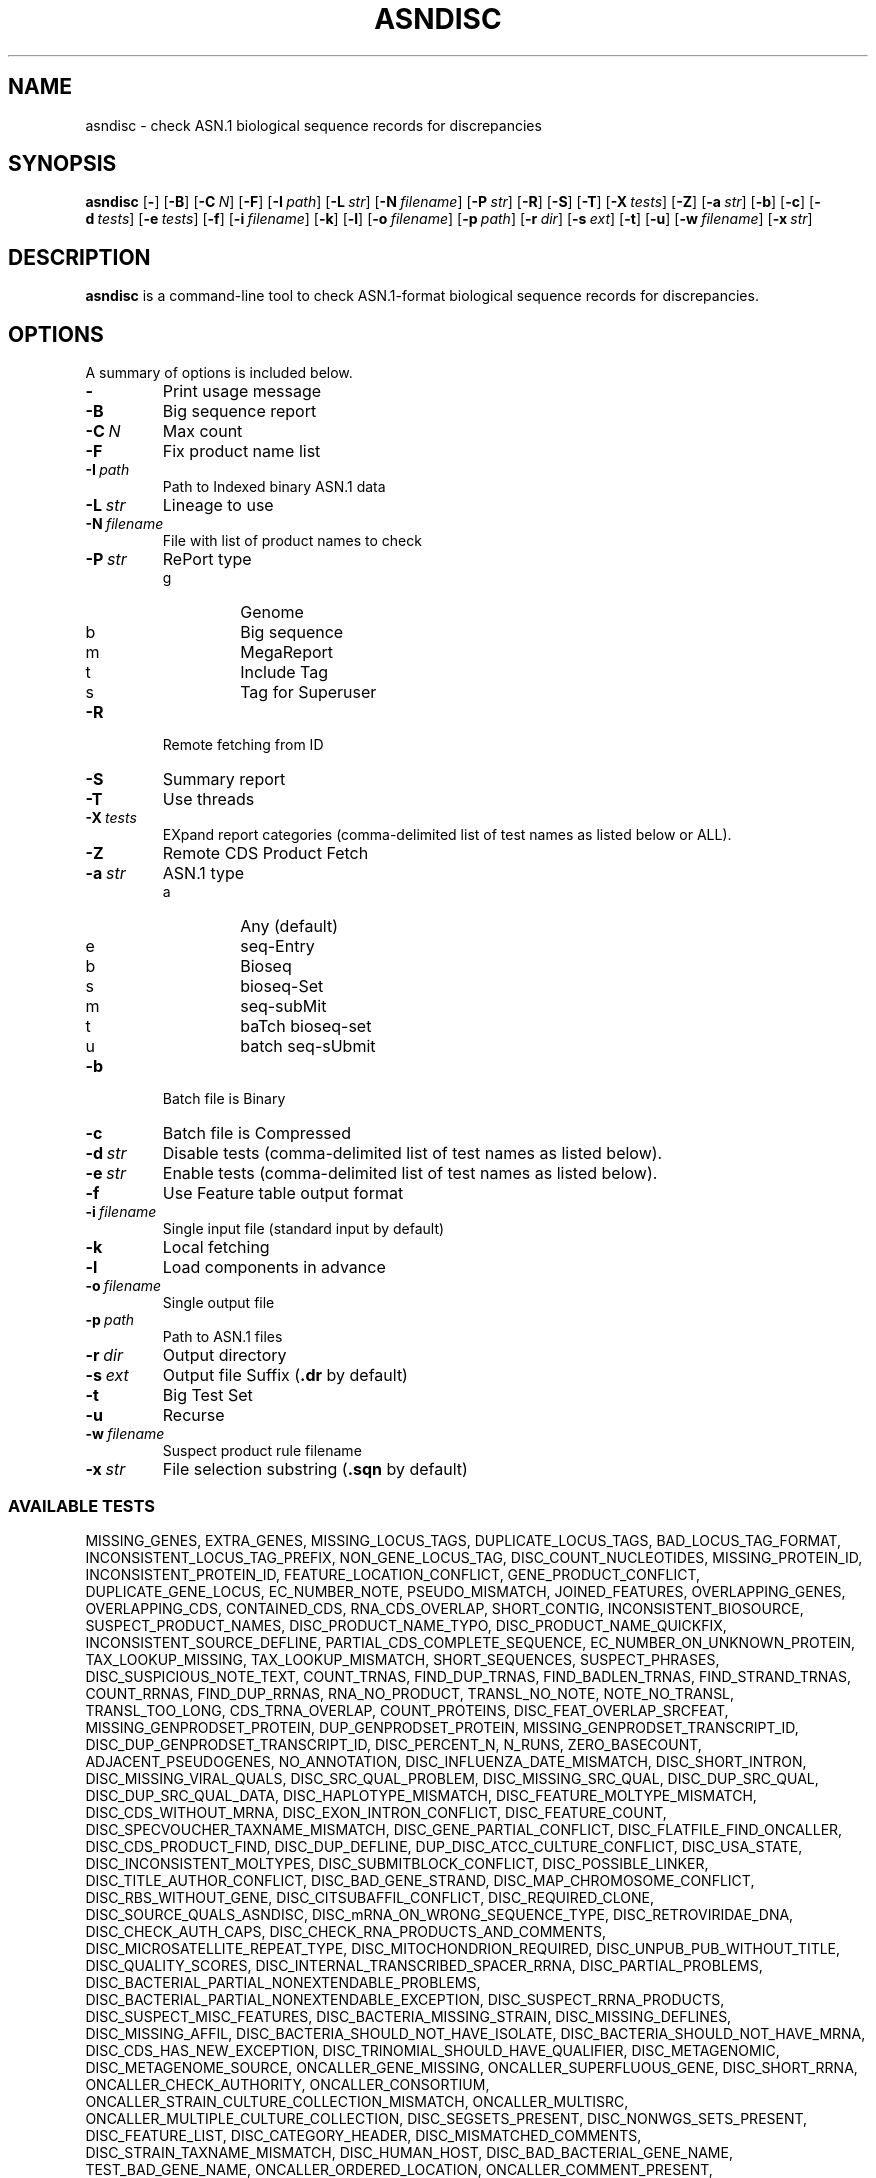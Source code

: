 .TH ASNDISC 1 2012-06-24 NCBI "NCBI Tools User's Manual"
.SH NAME
asndisc \- check ASN.1 biological sequence records for discrepancies
.SH SYNOPSIS
.B asndisc
[\|\fB\-\fP\|]
[\|\fB\-B\fP\|]
[\|\fB\-C\fP\ \fIN\fP\|]
[\|\fB\-F\fP\|]
[\|\fB\-I\fP\ \fIpath\fP\|]
[\|\fB\-L\fP\ \fIstr\fP\|]
[\|\fB\-N\fP\ \fIfilename\fP\|]
[\|\fB\-P\fP\ \fIstr\fP\|]
[\|\fB\-R\fP\|]
[\|\fB\-S\fP\|]
[\|\fB\-T\fP\|]
[\|\fB\-X\fP\ \fItests\fP\|]
[\|\fB\-Z\fP\|]
[\|\fB\-a\fP\ \fIstr\fP\|]
[\|\fB\-b\fP\|]
[\|\fB\-c\fP\|]
[\|\fB\-d\fP\ \fItests\fP\|]
[\|\fB\-e\fP\ \fItests\fP\|]
[\|\fB\-f\fP\|]
[\|\fB\-i\fP\ \fIfilename\fP\|]
[\|\fB\-k\fP\|]
[\|\fB\-l\fP\|]
[\|\fB\-o\fP\ \fIfilename\fP\|]
[\|\fB\-p\fP\ \fIpath\fP\|]
[\|\fB\-r\fP\ \fIdir\fP\|]
[\|\fB\-s\fP\ \fIext\fP\|]
[\|\fB\-t\fP\|]
[\|\fB\-u\fP\|]
[\|\fB\-w\fP\ \fIfilename\fP\|]
[\|\fB\-x\fP\ \fIstr\fP\|]
.SH DESCRIPTION
\fBasndisc\fP is a command-line tool to check ASN.1-format biological
sequence records for discrepancies.
.SH OPTIONS
A summary of options is included below.
.TP
\fB\-\fP
Print usage message
.TP
\fB\-B\fP
Big sequence report
.TP
\fB\-C\fP\ \fIN\fP
Max count
.TP
\fB\-F\fP
Fix product name list
.TP
\fB\-I\fP\ \fIpath\fP
Path to Indexed binary ASN.1 data
.TP
\fB\-L\fP\ \fIstr\fP
Lineage to use
.TP
\fB\-N\fP\ \fIfilename\fP
File with list of product names to check
.TP
\fB\-P\fP\ \fIstr\fP
RePort type
.RS
.PD 0
.IP g
Genome
.IP b
Big sequence
.IP m
MegaReport
.IP t
Include Tag
.IP s
Tag for Superuser
.PD
.RE
.TP
\fB\-R\fP
Remote fetching from ID
.TP
\fB\-S\fP
Summary report
.TP
\fB\-T\fP
Use threads
.TP
\fB\-X\fP\ \fItests\fP
EXpand report categories (comma-delimited list of test names as listed
below or ALL).
.TP
\fB\-Z\fP
Remote CDS Product Fetch
.TP
\fB\-a\fP\ \fIstr\fP
ASN.1 type
.RS
.PD 0
.IP a
Any (default)
.IP e
seq-Entry
.IP b
Bioseq
.IP s
bioseq-Set
.IP m
seq-subMit
.IP t
baTch bioseq-set
.IP u
batch seq-sUbmit
.PD
.RE
.TP
\fB\-b\fP
Batch file is Binary
.TP
\fB\-c\fP
Batch file is Compressed
.TP
\fB\-d\fP\ \fIstr\fP
Disable tests (comma-delimited list of test names as listed below).
.TP
\fB\-e\fP\ \fIstr\fP
Enable tests (comma-delimited list of test names as listed below).
.TP
\fB\-f\fP
Use Feature table output format
.TP
\fB\-i\fP\ \fIfilename\fP
Single input file (standard input by default)
.TP
\fB\-k\fP
Local fetching
.TP
\fB\-l\fP
Load components in advance
.TP
\fB\-o\fP\ \fIfilename\fP
Single output file
.TP
\fB\-p\fP\ \fIpath\fP
Path to ASN.1 files
.TP
\fB\-r\fP\ \fIdir\fP
Output directory
.TP
\fB\-s\fP\ \fIext\fP
Output file Suffix (\fB.dr\fP by default)
.TP
\fB\-t\fP
Big Test Set
.TP
\fB\-u\fP
Recurse
.TP
\fB\-w\fP\ \fIfilename\fP
Suspect product rule filename
.TP
\fB\-x\fP\ \fIstr\fP
File selection substring (\fB.sqn\fP by default)
.SS AVAILABLE TESTS
.P
.ad l
.nh
MISSING_GENES, EXTRA_GENES, MISSING_LOCUS_TAGS, DUPLICATE_LOCUS_TAGS,
BAD_LOCUS_TAG_FORMAT, INCONSISTENT_LOCUS_TAG_PREFIX, NON_GENE_LOCUS_TAG,
DISC_COUNT_NUCLEOTIDES, MISSING_PROTEIN_ID, INCONSISTENT_PROTEIN_ID,
FEATURE_LOCATION_CONFLICT, GENE_PRODUCT_CONFLICT, DUPLICATE_GENE_LOCUS,
EC_NUMBER_NOTE, PSEUDO_MISMATCH, JOINED_FEATURES, OVERLAPPING_GENES,
OVERLAPPING_CDS, CONTAINED_CDS, RNA_CDS_OVERLAP, SHORT_CONTIG,
INCONSISTENT_BIOSOURCE, SUSPECT_PRODUCT_NAMES, DISC_PRODUCT_NAME_TYPO,
DISC_PRODUCT_NAME_QUICKFIX, INCONSISTENT_SOURCE_DEFLINE,
PARTIAL_CDS_COMPLETE_SEQUENCE, EC_NUMBER_ON_UNKNOWN_PROTEIN,
TAX_LOOKUP_MISSING, TAX_LOOKUP_MISMATCH, SHORT_SEQUENCES, SUSPECT_PHRASES,
DISC_SUSPICIOUS_NOTE_TEXT, COUNT_TRNAS, FIND_DUP_TRNAS, FIND_BADLEN_TRNAS,
FIND_STRAND_TRNAS, COUNT_RRNAS, FIND_DUP_RRNAS, RNA_NO_PRODUCT,
TRANSL_NO_NOTE, NOTE_NO_TRANSL, TRANSL_TOO_LONG, CDS_TRNA_OVERLAP,
COUNT_PROTEINS, DISC_FEAT_OVERLAP_SRCFEAT, MISSING_GENPRODSET_PROTEIN,
DUP_GENPRODSET_PROTEIN, MISSING_GENPRODSET_TRANSCRIPT_ID,
DISC_DUP_GENPRODSET_TRANSCRIPT_ID, DISC_PERCENT_N, N_RUNS, ZERO_BASECOUNT,
ADJACENT_PSEUDOGENES, NO_ANNOTATION, DISC_INFLUENZA_DATE_MISMATCH,
DISC_SHORT_INTRON, DISC_MISSING_VIRAL_QUALS, DISC_SRC_QUAL_PROBLEM,
DISC_MISSING_SRC_QUAL, DISC_DUP_SRC_QUAL, DISC_DUP_SRC_QUAL_DATA,
DISC_HAPLOTYPE_MISMATCH, DISC_FEATURE_MOLTYPE_MISMATCH,
DISC_CDS_WITHOUT_MRNA, DISC_EXON_INTRON_CONFLICT, DISC_FEATURE_COUNT,
DISC_SPECVOUCHER_TAXNAME_MISMATCH, DISC_GENE_PARTIAL_CONFLICT,
DISC_FLATFILE_FIND_ONCALLER, DISC_CDS_PRODUCT_FIND, DISC_DUP_DEFLINE,
DUP_DISC_ATCC_CULTURE_CONFLICT, DISC_USA_STATE, DISC_INCONSISTENT_MOLTYPES,
DISC_SUBMITBLOCK_CONFLICT, DISC_POSSIBLE_LINKER,
DISC_TITLE_AUTHOR_CONFLICT, DISC_BAD_GENE_STRAND,
DISC_MAP_CHROMOSOME_CONFLICT, DISC_RBS_WITHOUT_GENE,
DISC_CITSUBAFFIL_CONFLICT, DISC_REQUIRED_CLONE, DISC_SOURCE_QUALS_ASNDISC,
DISC_mRNA_ON_WRONG_SEQUENCE_TYPE, DISC_RETROVIRIDAE_DNA,
DISC_CHECK_AUTH_CAPS, DISC_CHECK_RNA_PRODUCTS_AND_COMMENTS,
DISC_MICROSATELLITE_REPEAT_TYPE, DISC_MITOCHONDRION_REQUIRED,
DISC_UNPUB_PUB_WITHOUT_TITLE, DISC_QUALITY_SCORES,
DISC_INTERNAL_TRANSCRIBED_SPACER_RRNA, DISC_PARTIAL_PROBLEMS,
DISC_BACTERIAL_PARTIAL_NONEXTENDABLE_PROBLEMS,
DISC_BACTERIAL_PARTIAL_NONEXTENDABLE_EXCEPTION, DISC_SUSPECT_RRNA_PRODUCTS,
DISC_SUSPECT_MISC_FEATURES, DISC_BACTERIA_MISSING_STRAIN,
DISC_MISSING_DEFLINES, DISC_MISSING_AFFIL,
DISC_BACTERIA_SHOULD_NOT_HAVE_ISOLATE, DISC_BACTERIA_SHOULD_NOT_HAVE_MRNA,
DISC_CDS_HAS_NEW_EXCEPTION, DISC_TRINOMIAL_SHOULD_HAVE_QUALIFIER,
DISC_METAGENOMIC, DISC_METAGENOME_SOURCE, ONCALLER_GENE_MISSING,
ONCALLER_SUPERFLUOUS_GENE, DISC_SHORT_RRNA, ONCALLER_CHECK_AUTHORITY,
ONCALLER_CONSORTIUM, ONCALLER_STRAIN_CULTURE_COLLECTION_MISMATCH,
ONCALLER_MULTISRC, ONCALLER_MULTIPLE_CULTURE_COLLECTION,
DISC_SEGSETS_PRESENT, DISC_NONWGS_SETS_PRESENT, DISC_FEATURE_LIST,
DISC_CATEGORY_HEADER, DISC_MISMATCHED_COMMENTS,
DISC_STRAIN_TAXNAME_MISMATCH, DISC_HUMAN_HOST,
DISC_BAD_BACTERIAL_GENE_NAME, TEST_BAD_GENE_NAME, ONCALLER_ORDERED_LOCATION,
ONCALLER_COMMENT_PRESENT, ONCALLER_DEFLINE_ON_SET,
ONCALLER_HIV_RNA_INCONSISTENT, SHORT_PROT_SEQUENCES, TEST_EXON_ON_MRNA,
TEST_HAS_PROJECT_ID, ONCALLER_HAS_STANDARD_NAME,
ONCALLER_MISSING_STRUCTURED_COMMENTS, DISC_REQUIRED_STRAIN,
MISSING_GENOMEASSEMBLY_COMMENTS, DISC_BACTERIAL_TAX_STRAIN_MISMATCH,
TEST_CDS_HAS_CDD_XREF, TEST_UNUSUAL_NT, TEST_LOW_QUALITY_REGION,
TEST_ORGANELLE_NOT_GENOMIC, TEST_UNWANTED_SPACER, TEST_ORGANELLE_PRODUCTS,
TEST_SP_NOT_UNCULTURED, TEST_BAD_MRNA_QUAL, TEST_UNNECESSARY_ENVIRONMENTAL,
TEST_UNNECESSARY_VIRUS_GENE, TEST_UNWANTED_SET_WRAPPER, TEST_MISSING_PRIMER,
TEST_UNUSUAL_MISC_RNA, TEST_AMPLIFIED_PRIMERS_NO_ENVIRONMENTAL_SAMPLE,
TEST_DUP_GENES_OPPOSITE_STRANDS, TEST_SMALL_GENOME_SET_PROBLEM,
TEST_OVERLAPPING_RRNAS, TEST_MRNA_SEQUENCE_MINUS_STRAND_FEATURES,
TEST_TAXNAME_NOT_IN_DEFLINE, TEST_COUNT_UNVERIFIED, SHOW_TRANSL_EXCEPT,
SHOW_HYPOTHETICAL_CDS_HAVING_GENE_NAME, TEST_DEFLINE_PRESENT,
TEST_MRNA_OVERLAPPING_PSEUDO_GENE, FIND_OVERLAPPED_GENES,
DISC_BIOMATERIAL_TAXNAME_MISMATCH, DISC_CULTURE_TAXNAME_MISMATCH,
DISC_CHECK_AUTH_NAME, NON_RETROVIRIDAE_PROVIRAL, RNA_PROVIRAL,
SHORT_SEQUENCES_200, DISC_10_PERCENTN, N_RUNS_14, MOLTYPE_NOT_MRNA,
TECHNIQUE_NOT_TSA, MISSING_STRUCTURED_COMMENT, MISSING_PROJECT,
MULTIPLE_CDS_ON_MRNA, DUP_DISC_CBS_CULTURE_CONFLICT,
DIVISION_CODE_CONFLICTS, RRNA_NAME_CONFLICTS, EUKARYOTE_SHOULD_HAVE_MRNA,
MRNA_SHOULD_HAVE_PROTEIN_TRANSCRIPT_IDS, ONCALLER_COUNTRY_COLON,
ONCALLER_BIOPROJECT_ID, ONCALLER_STRAIN_TAXNAME_CONFLICT
.hy
.ad b
.SH AUTHOR
The National Center for Biotechnology Information.
.SH SEE ALSO
.BR asnval (1),
.BR cleanasn (1).
